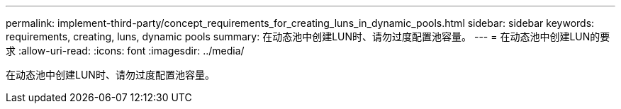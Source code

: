 ---
permalink: implement-third-party/concept_requirements_for_creating_luns_in_dynamic_pools.html 
sidebar: sidebar 
keywords: requirements, creating, luns, dynamic pools 
summary: 在动态池中创建LUN时、请勿过度配置池容量。 
---
= 在动态池中创建LUN的要求
:allow-uri-read: 
:icons: font
:imagesdir: ../media/


[role="lead"]
在动态池中创建LUN时、请勿过度配置池容量。
